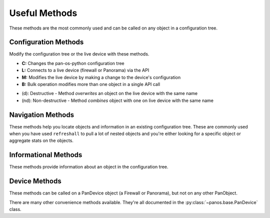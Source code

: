 .. _useful_methods:

Useful Methods
==============

These methods are the most commonly used and can be called on any object in a
configuration tree.

Configuration Methods
---------------------

Modify the configuration tree or the live device with these methods.

- **C:** Changes the pan-os-python configuration tree
- **L:** Connects to a live device (firewall or Panorama) via the API
- **M:** Modifies the live device by making a change to the device's configuration
- **B:** Bulk operation modifies more than one object in a single API call

+-------------------------------------------------------+-----+-----+-----+-----+-----------------------------------------------+
|                        Method                         |  C  |  L  |  M  |  B  |                  Description                  |
+=======================================================+=====+=====+=====+=====+===============================================+
| :py:meth:`~panos.base.PanObject.add`              ||y|  |     |     |     | Add an object as a child of this object       |
+-------------------------------------------------------+-----+-----+-----+-----+-----------------------------------------------+
| :py:meth:`~panos.base.PanObject.extend`           ||y|  |     |     |     | Add a list of objects as children             |
+-------------------------------------------------------+-----+-----+-----+-----+-----------------------------------------------+
| :py:meth:`~panos.base.PanObject.insert`           ||y|  |     |     |     | Insert an object as a child at an index       |
+-------------------------------------------------------+-----+-----+-----+-----+-----------------------------------------------+
| :py:meth:`~panos.base.PanObject.pop`              ||y|  |     |     |     | Remove a child object at an index             |
+-------------------------------------------------------+-----+-----+-----+-----+-----------------------------------------------+
| :py:meth:`~panos.base.PanObject.remove`           ||y|  |     |     |     | Remove a child object from this object        |
+-------------------------------------------------------+-----+-----+-----+-----+-----------------------------------------------+
| :py:meth:`~panos.base.PanObject.remove_by_name`   ||y|  |     |     |     | Remove a child object by its name             |
+-------------------------------------------------------+-----+-----+-----+-----+-----------------------------------------------+
| :py:meth:`~panos.base.PanObject.removeall`        ||y|  |     |     |     | Remove all children of this object            |
+-------------------------------------------------------+-----+-----+-----+-----+-----------------------------------------------+
| :py:meth:`~panos.base.PanObject.refresh`          |     ||y|  |     |     | Set params of object from live device         |
+-------------------------------------------------------+-----+-----+-----+-----+-----------------------------------------------+
| :py:meth:`~panos.base.PanObject.refreshall`       |     ||y|  |     |     | Pull all children from the live device        |
+-------------------------------------------------------+-----+-----+-----+-----+-----------------------------------------------+
| :py:meth:`~panos.base.PanObject.refresh_variable` |     ||y|  |     |     | Set a single param from the live device       |
+-------------------------------------------------------+-----+-----+-----+-----+-----------------------------------------------+
| :py:meth:`~panos.base.PanObject.create`           |     ||y|  ||y|  |     | Push object to the live device (nd)           |
+-------------------------------------------------------+-----+-----+-----+-----+-----------------------------------------------+
| :py:meth:`~panos.base.PanObject.apply`            |     ||y|  ||y|  |     | Push object to the live device (d)            |
+-------------------------------------------------------+-----+-----+-----+-----+-----------------------------------------------+
| :py:meth:`~panos.base.PanObject.update`           |     ||y|  ||y|  |     | Push single object param to live device       |
+-------------------------------------------------------+-----+-----+-----+-----+-----------------------------------------------+
| :py:meth:`~panos.base.PanObject.delete`           ||y|  ||y|  ||y|  |     | Delete from live device and config tree       |
+-------------------------------------------------------+-----+-----+-----+-----+-----------------------------------------------+
| :py:meth:`~panos.base.PanObject.rename`           ||y|  ||y|  ||y|  |     | Rename on live device and config tree         |
+-------------------------------------------------------+-----+-----+-----+-----+-----------------------------------------------+
| :py:meth:`~panos.base.PanObject.move`             ||y|  ||y|  ||y|  |     | Reorder on live device and config tree        |
+-------------------------------------------------------+-----+-----+-----+-----+-----------------------------------------------+
| :py:meth:`~panos.base.PanObject.create_similar`   |     ||y|  ||y|  ||y|  | Push objects of this type to live device (nd) |
+-------------------------------------------------------+-----+-----+-----+-----+-----------------------------------------------+
| :py:meth:`~panos.base.PanObject.apply_similar`    |     ||y|  ||y|  ||y|  | Push objects of this type to live device (d)  |
+-------------------------------------------------------+-----+-----+-----+-----+-----------------------------------------------+
| :py:meth:`~panos.base.PanObject.delete_similar`   |     ||y|  ||y|  ||y|  | Delete objects of this type from live device  |
+-------------------------------------------------------+-----+-----+-----+-----+-----------------------------------------------+

- (d):  Destructive     - Method *overwrites* an object on the live device with the same name
- (nd): Non-destructive - Method *combines* object with one on live device with the same name

Navigation Methods
------------------

These methods help you locate objects and information in an existing
configuration tree. These are commonly used when you have used ``refreshall`` to
pull a lot of nested objects and you're either looking for a specific object or
aggregate stats on the objects.

+--------------------------------------------------------+----------------------------------------------------------------------+
|                         Method                         |                             Description                              |
+========================================================+======================================================================+
| :py:meth:`~panos.base.PanObject.find`              | Return object by name and type                                       |
+--------------------------------------------------------+----------------------------------------------------------------------+
| :py:meth:`~panos.base.PanObject.findall`           | Return all objects of a type                                         |
+--------------------------------------------------------+----------------------------------------------------------------------+
| :py:meth:`~panos.base.PanObject.find_index`        | Return the index of a child object                                   |
+--------------------------------------------------------+----------------------------------------------------------------------+
| :py:meth:`~panos.base.PanObject.find_or_create`    | Return object by name and type, creates object if not in config tree |
+--------------------------------------------------------+----------------------------------------------------------------------+
| :py:meth:`~panos.base.PanObject.findall_or_create` | Return all objects of type, creates an object if none exist          |
+--------------------------------------------------------+----------------------------------------------------------------------+
| :py:meth:`~panos.base.PanObject.nearest_pandevice` | Return the nearest parent Firewall or Panorama object in tree        |
+--------------------------------------------------------+----------------------------------------------------------------------+
| :py:meth:`~panos.base.PanObject.panorama`          | Return the nearest parent Panorama object                            |
+--------------------------------------------------------+----------------------------------------------------------------------+
| :py:meth:`~panos.base.PanObject.devicegroup`       | Return the nearest parent DeviceGroup object                         |
+--------------------------------------------------------+----------------------------------------------------------------------+
| :py:attr:`~panos.base.PanObject.vsys`              | Return the vsys that contains this object                            |
+--------------------------------------------------------+----------------------------------------------------------------------+

Informational Methods
---------------------

These methods provide information about an object in the configuration tree.

+--------------------------------------------------+-----------------------------------------------------------+
|                      Method                      |                        Description                        |
+==================================================+===========================================================+
| :py:meth:`~panos.base.PanObject.about`       | Return all the params set on this object and their values |
+--------------------------------------------------+-----------------------------------------------------------+
| :py:meth:`~panos.base.PanObject.equal`       | Test if two objects are equal and return a boolean        |
+--------------------------------------------------+-----------------------------------------------------------+
| :py:meth:`~panos.base.PanObject.xpath`       | Return the XPath of this object                           |
+--------------------------------------------------+-----------------------------------------------------------+
| :py:meth:`~panos.base.PanObject.element`     | Return the XML of this object as an ElementTree           |
+--------------------------------------------------+-----------------------------------------------------------+
| :py:meth:`~panos.base.PanObject.element_str` | Return the XML of this object as a string                 |
+--------------------------------------------------+-----------------------------------------------------------+

Device Methods
--------------

These methods can be called on a PanDevice object (a Firewall or Panorama), but
not on any other PanObject.

+----------------------------------------------------------+---------------------------------------------------------------+
|                          Method                          |                          Description                          |
+==========================================================+===============================================================+
| :py:meth:`~panos.base.PanDevice.refresh_system_info` | Return and retain important information about the device      |
+----------------------------------------------------------+---------------------------------------------------------------+
| :py:meth:`~panos.base.PanDevice.commit`              | Trigger a commit on a Firewall or Panorama                    |
+----------------------------------------------------------+---------------------------------------------------------------+
| :py:meth:`~panos.panorama.Panorama.commit_all`       | Trigger a configuration push from Panorama to the Firewalls   |
+----------------------------------------------------------+---------------------------------------------------------------+
| :py:meth:`~panos.base.PanDevice.syncjob`             | Wait for a job on the device to finish                        |
+----------------------------------------------------------+---------------------------------------------------------------+
| :py:meth:`~panos.panorama.Panorama.refresh_devices`  | Pull all the devices attached to Panorama as Firewall objects |
+----------------------------------------------------------+---------------------------------------------------------------+
| :py:meth:`~panos.base.PanDevice.op`                  | Execute an operational command                                |
+----------------------------------------------------------+---------------------------------------------------------------+
| :py:meth:`~panos.base.PanDevice.watch_op`            | Same as 'op', then watch for a specific result                |
+----------------------------------------------------------+---------------------------------------------------------------+

There are many other convenience methods available. They're all documented in the
:py:class:`~panos.base.PanDevice` class.

.. |y| replace:: ✅
